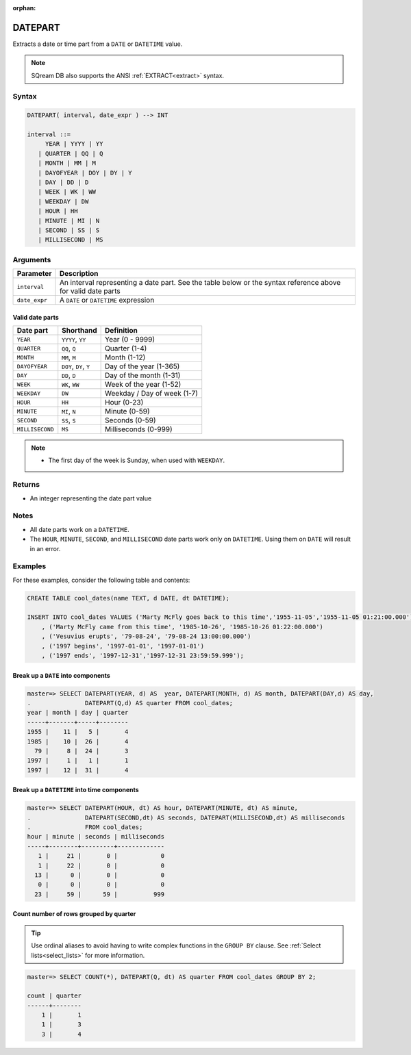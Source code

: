 :orphan:

.. _datepart:

**************************
DATEPART
**************************

Extracts a date or time part from a ``DATE`` or ``DATETIME`` value.

.. note:: SQream DB also supports the ANSI :ref:`EXTRACT<extract>` syntax.

Syntax
==========

.. code-block:: postgres

   DATEPART( interval, date_expr ) --> INT
   
   interval ::= 
        YEAR | YYYY | YY
      | QUARTER | QQ | Q
      | MONTH | MM | M
      | DAYOFYEAR | DOY | DY | Y
      | DAY | DD | D
      | WEEK | WK | WW
      | WEEKDAY | DW
      | HOUR | HH
      | MINUTE | MI | N
      | SECOND | SS | S
      | MILLISECOND | MS

Arguments
============

.. list-table:: 
   :widths: auto
   :header-rows: 1
   
   * - Parameter
     - Description
   * - ``interval``
     - An interval representing a date part. See the table below or the syntax reference above for valid date parts
   * - ``date_expr``
     - A ``DATE`` or ``DATETIME`` expression


Valid date parts
-------------------

.. list-table:: 
   :widths: auto
   :header-rows: 1
   
   * - Date part
     - Shorthand
     - Definition
   * - ``YEAR``
     - ``YYYY``, ``YY``
     - Year (0 - 9999)
   * - ``QUARTER``
     - ``QQ``, ``Q``
     - Quarter (1-4)
   * - ``MONTH``
     - ``MM``, ``M``
     - Month (1-12)
   * - ``DAYOFYEAR``
     - ``DOY``, ``DY``, ``Y``
     - Day of the year (1-365)
   * - ``DAY``
     - ``DD``, ``D``
     - Day of the month (1-31)
   * - ``WEEK``
     - ``WK``, ``WW``
     - Week of the year (1-52)
   * - ``WEEKDAY``
     - ``DW``
     - Weekday / Day of week (1-7)
   * - ``HOUR``
     - ``HH``
     - Hour (0-23)
   * - ``MINUTE``
     - ``MI``, ``N``
     - Minute (0-59)
   * - ``SECOND``
     - ``SS``, ``S``
     - Seconds (0-59)
   * - ``MILLISECOND``
     - ``MS``
     - Milliseconds (0-999)

.. note::
 * The first day of the week is Sunday, when used with ``WEEKDAY``.

Returns
============

* An integer representing the date part value

Notes
========

* All date parts work on a ``DATETIME``.

* The ``HOUR``, ``MINUTE``, ``SECOND``, and ``MILLISECOND`` date parts work only on ``DATETIME``. Using them on ``DATE`` will result in an error.

Examples
===========

For these examples, consider the following table and contents:

.. code-block:: postgres

   CREATE TABLE cool_dates(name TEXT, d DATE, dt DATETIME);
   
   INSERT INTO cool_dates VALUES ('Marty McFly goes back to this time','1955-11-05','1955-11-05 01:21:00.000')
       , ('Marty McFly came from this time', '1985-10-26', '1985-10-26 01:22:00.000')
       , ('Vesuvius erupts', '79-08-24', '79-08-24 13:00:00.000')
       , ('1997 begins', '1997-01-01', '1997-01-01')
       , ('1997 ends', '1997-12-31','1997-12-31 23:59:59.999');


Break up a ``DATE`` into components
-------------------------------------

.. code-block:: psql

   master=> SELECT DATEPART(YEAR, d) AS  year, DATEPART(MONTH, d) AS month, DATEPART(DAY,d) AS day, 
   .               DATEPART(Q,d) AS quarter FROM cool_dates;
   year | month | day | quarter
   -----+-------+-----+--------
   1955 |    11 |   5 |       4
   1985 |    10 |  26 |       4
     79 |     8 |  24 |       3
   1997 |     1 |   1 |       1
   1997 |    12 |  31 |       4

Break up a ``DATETIME`` into time components
----------------------------------------------

.. code-block:: psql

   master=> SELECT DATEPART(HOUR, dt) AS hour, DATEPART(MINUTE, dt) AS minute, 
   .               DATEPART(SECOND,dt) AS seconds, DATEPART(MILLISECOND,dt) AS milliseconds
   .               FROM cool_dates;
   hour | minute | seconds | milliseconds
   -----+--------+---------+-------------
      1 |     21 |       0 |            0
      1 |     22 |       0 |            0
     13 |      0 |       0 |            0
      0 |      0 |       0 |            0
     23 |     59 |      59 |          999

Count number of rows grouped by quarter
-------------------------------------------

.. tip:: Use ordinal aliases to avoid having to write complex functions in the ``GROUP BY`` clause. See :ref:`Select lists<select_lists>` for more information.

.. code-block:: psql

   master=> SELECT COUNT(*), DATEPART(Q, dt) AS quarter FROM cool_dates GROUP BY 2;
   
   count | quarter
   ------+--------
       1 |       1
       1 |       3
       3 |       4

